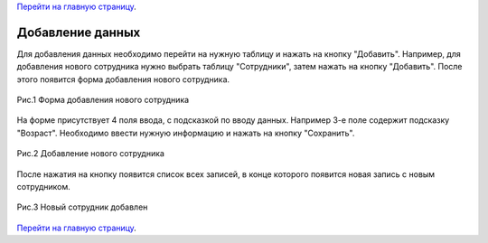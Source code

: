 `Перейти на главную страницу`_.

.. _Перейти на главную страницу: index.html

Добавление данных
=================

Для добавления данных необходимо перейти на нужную таблицу и нажать на кнопку "Добавить". Например, для добавления нового сотрудника нужно выбрать таблицу "Сотрудники", затем нажать на кнопку "Добавить". После этого появится форма добавления нового сотрудника.


.. figure:: _static/addworker.png
	:scale: 30%
	:align: center

	Рис.1 Форма добавления нового сотрудника

На форме присутствует 4 поля ввода, с подсказкой по вводу данных. Например 3-е поле содержит подсказку "Возраст". Необходимо ввести нужную информацию и нажать на кнопку "Сохранить".

.. figure:: _static/addnewuser.png
	:scale: 30%
	:align: center

	Рис.2 Добавление нового сотрудника 

После нажатия на кнопку появится список всех записей, в конце которого появится новая запись с новым сотрудником.

.. figure:: _static/addeduser.png
	:scale: 30%
	:align: center

	Рис.3 Новый сотрудник добавлен 

`Перейти на главную страницу`_.

.. _Перейти на главную страницу: index.html